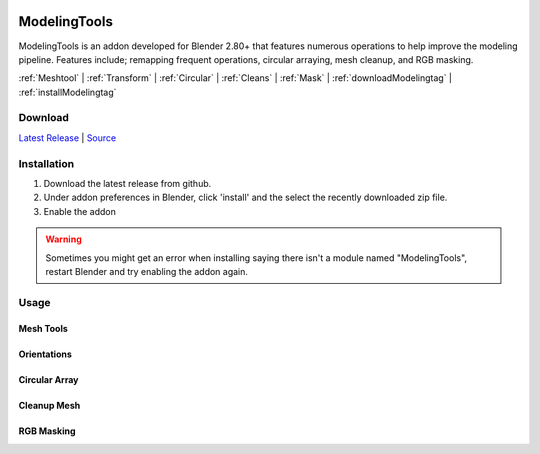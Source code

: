 .. image:: https://img.shields.io/github/v/release/BlakeDarrow/ModelingTools
    :target: https://github.com/BlakeDarrow/ModelingTools/releases/latest
.. image:: https://img.shields.io/github/last-commit/BlakeDarrow/ModelingTools
    :target: https://github.com/BlakeDarrow/ModelingTools/commits/main

.. raw:: html

   <hr>  

#####################
ModelingTools
#####################

ModelingTools is an addon developed for Blender 2.80+ that features numerous operations to help improve the modeling pipeline. Features include; remapping frequent operations, circular arraying, mesh cleanup, and RGB masking.

:ref:`Meshtool` |
:ref:`Transform` |
:ref:`Circular` |
:ref:`Cleans` |
:ref:`Mask` |
:ref:`downloadModelingtag` |
:ref:`installModelingtag`

.. raw:: html
   
   <div style="position: relative; padding-bottom: 56.25%; height: 0; overflow: hidden; max-width: 100%; height: auto;">
      <iframe src="https://www.youtube-nocookie.com/embed/tlj1V0yBON4" frameborder="0" allowfullscreen style="position: absolute; top: 0; left: 0; width: 100%; height: 100%;"></iframe>
   </div>
   <hr> 


.. _downloadModelingTag:

Download
+++++++++

`Latest Release`_ | `Source`_ 

.. _Latest Release: https://github.com/BlakeDarrow/ModelingTools/releases/latest

.. _Source: https://github.com/BlakeDarrow/ModelingTools/tree/main/ModelingTools


.. raw:: html
    
   <hr>  


.. _installModelingTag:

Installation
+++++++++++++
1. Download the latest release from github.
2. Under addon preferences in Blender, click 'install' and the select the recently downloaded zip file.
3. Enable the addon
   
.. warning:: Sometimes you might get an error when installing saying there isn't a module named "ModelingTools", restart Blender and try enabling the addon again.

.. raw:: html
    
   <hr>  


.. _fbxTag:

Usage
+++++


.. _Meshtool:

Mesh Tools
---------------------

.. _Transform:

Orientations
-----------------------

.. _Circular:

Circular Array
---------------------

.. _Cleans:

Cleanup Mesh
---------------------

.. _Mask:

RGB Masking
---------------------

